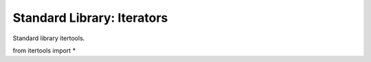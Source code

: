 Standard Library: Iterators
===========================

Standard library itertools.

.. highlight:: python

from itertools import *
